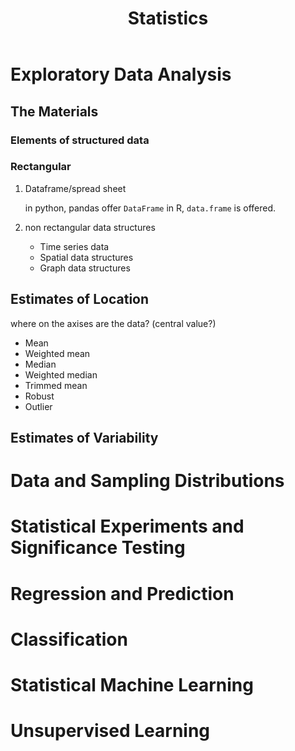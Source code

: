 :PROPERTIES:
:ID:       0F2EA780-24A5-4216-935A-0D253F38036B
:END:
#+title: Statistics
#+HUGO_SECTION:main
* Exploratory Data Analysis
** The Materials
*** Elements of structured data
*** Rectangular
**** Dataframe/spread sheet
in python, pandas offer ~DataFrame~
in R, ~data.frame~ is offered.
**** non rectangular data structures
+ Time series data
+ Spatial data structures
+ Graph data structures

** Estimates of Location
where on the axises are the data? (central value?)
+ Mean
+ Weighted mean
+ Median
+ Weighted median
+ Trimmed mean
+ Robust
+ Outlier
** Estimates of Variability
** 
* Data and Sampling Distributions
* Statistical Experiments and Significance Testing
* Regression and Prediction
* Classification
* Statistical Machine Learning
* Unsupervised Learning

